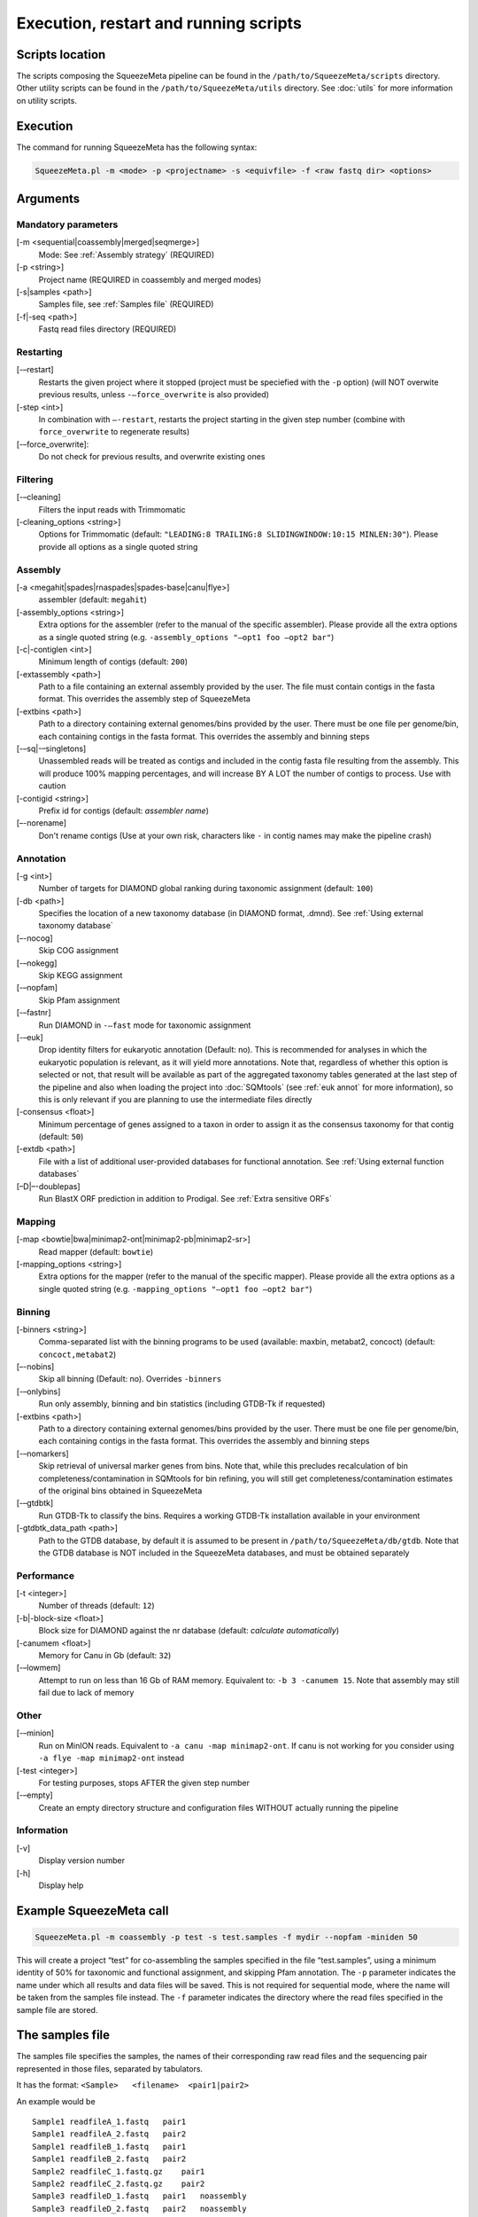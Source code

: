 **************************************
Execution, restart and running scripts
**************************************

Scripts location
================

The scripts composing the SqueezeMeta pipeline can be found in the
``/path/to/SqueezeMeta/scripts`` directory. Other utility scripts can be
found in the ``/path/to/SqueezeMeta/utils`` directory. See :doc:`utils`
for more information on utility scripts.

Execution
=========

The command for running SqueezeMeta has the following syntax:

.. code-block:: console

   SqueezeMeta.pl -m <mode> -p <projectname> -s <equivfile> -f <raw fastq dir> <options>

Arguments
=========

Mandatory parameters
--------------------

[-m <sequential|coassembly|merged|seqmerge>]
    Mode: See :ref:`Assembly strategy` (REQUIRED)

[-p <string>]
    Project name (REQUIRED in coassembly and merged modes)

[-s|samples <path>]
    Samples file, see :ref:`Samples file` (REQUIRED)

[-f|-seq <path>]
    Fastq read files directory (REQUIRED)

Restarting
----------

[-–restart]
    Restarts the given project where it stopped (project must be speciefied with the ``-p`` option) (will NOT overwite previous results, unless ``-–force_overwrite`` is also provided)

[-step <int>]
    In combination with ``–-restart``, restarts the project starting in the given step number (combine with ``force_overwrite`` to regenerate results)

[-–force_overwrite]:
    Do not check for previous results, and overwrite existing ones

Filtering
---------

[-–cleaning]
    Filters the input reads with Trimmomatic

[-cleaning_options <string>]
    Options for Trimmomatic (default: ``"LEADING:8 TRAILING:8 SLIDINGWINDOW:10:15 MINLEN:30"``).
    Please provide all options as a single quoted string

Assembly
--------

[-a <megahit|spades|rnaspades|spades-base|canu|flye>]
    assembler (default: ``megahit``)

[-assembly_options <string>]
    Extra options for the assembler (refer to the manual of the specific assembler).
    Please provide all the extra options as a single quoted string
    (e.g. ``-assembly_options "–opt1 foo –opt2 bar"``)

[-c|-contiglen <int>]
    Minimum length of contigs (default: ``200``)

[-extassembly <path>]
    Path to a file containing an external assembly provided by the user. The file must contain contigs
    in the fasta format. This overrides the assembly step of SqueezeMeta

[-extbins <path>]
    Path to a directory containing external genomes/bins provided by the user.
    There must be one file per genome/bin, each containing contigs in the fasta format.
    This overrides the assembly and binning steps

[-–sq|-–singletons]
    Unassembled reads will be treated as contigs and
    included in the contig fasta file resulting from the assembly. This
    will produce 100% mapping percentages, and will increase BY A LOT the
    number of contigs to process. Use with caution

[-contigid <string>]
    Prefix id for contigs (default: *assembler name*)

[–-norename]
    Don't rename contigs (Use at your own risk, characters like ``-`` in contig names may make the pipeline crash)

Annotation
----------

[-g <int>]
    Number of targets for DIAMOND global ranking during taxonomic assignment (default: ``100``)

[-db <path>]
    Specifies the location of a new taxonomy database (in DIAMOND format, .dmnd). See :ref:`Using external taxonomy database`

[–-nocog]
    Skip COG assignment

[-–nokegg]
    Skip KEGG assignment

[-–nopfam]
    Skip Pfam assignment

[-–fastnr]
    Run DIAMOND in ``-–fast`` mode for taxonomic assignment

[-–euk]
    Drop identity filters for eukaryotic annotation (Default: no). This is recommended for analyses in which the eukaryotic
    population is relevant, as it will yield more annotations.
    Note that, regardless of whether this option is selected or not, that result will be available as part of the aggregated
    taxonomy tables generated at the last step of the pipeline and also when loading the project into :doc:`SQMtools`
    (see :ref:`euk annot` for more information), so this is only relevant if you are planning to use the intermediate files directly

[-consensus <float>]
    Minimum percentage of genes assigned to a taxon in order to assign it as the consensus taxonomy
    for that contig (default: ``50``)

[-extdb <path>]
    File with a list of additional user-provided databases for functional annotation. See :ref:`Using external function databases`

[–D|–-doublepas]
    Run BlastX ORF prediction in addition to Prodigal. See :ref:`Extra sensitive ORFs`

Mapping
-------

[-map <bowtie|bwa|minimap2-ont|minimap2-pb|minimap2-sr>]
    Read mapper (default: ``bowtie``)

[-mapping_options <string>]
    Extra options for the mapper (refer to the manual of the specific mapper).
    Please provide all the extra options as a single quoted string
    (e.g. ``-mapping_options "–opt1 foo –opt2 bar"``)

Binning
-------

[-binners <string>]
    Comma-separated list with the binning programs to be used (available:
    maxbin, metabat2, concoct) (default: ``concoct,metabat2``)

[–-nobins]
    Skip all binning (Default: no). Overrides ``-binners``

[-–onlybins]
    Run only assembly, binning and bin statistics
    (including GTDB-Tk if requested)

[-extbins <path>]
    Path to a directory containing external genomes/bins provided by the user.
    There must be one file per genome/bin, each containing contigs in the fasta format.
    This overrides the assembly and binning steps

[-–nomarkers]
    Skip retrieval of universal marker genes from bins.
    Note that, while this precludes recalculation of bin
    completeness/contamination in SQMtools for bin refining, you will still
    get completeness/contamination estimates of the original bins obtained
    in SqueezeMeta

[-–gtdbtk]
    Run GTDB-Tk to classify the bins. Requires
    a working GTDB-Tk installation available in your environment

[-gtdbtk_data_path <path>]
    Path to the GTDB database, by default it is assumed to be present in
    ``/path/to/SqueezeMeta/db/gtdb``. Note that the GTDB database is NOT
    included in the SqueezeMeta databases, and must be obtained separately

Performance
-----------

[-t <integer>]
    Number of threads (default: ``12``)

[-b|-block-size <float>]
    Block size for DIAMOND against the nr database (default: *calculate automatically*)

[-canumem <float>]
    Memory for Canu in Gb (default: ``32``)

[-–lowmem]
    Attempt to run on less than 16 Gb of RAM memory.
    Equivalent to: ``-b 3 -canumem 15``. Note that assembly may still fail due to lack of memory

Other
-----

[-–minion]
    Run on MinION reads. Equivalent to
    ``-a canu -map minimap2-ont``. If canu is not working for you consider using
    ``-a flye -map minimap2-ont`` instead

[-test <integer>]
    For testing purposes, stops AFTER the given step number

[-–empty]
    Create an empty directory structure and configuration files WITHOUT
    actually running the pipeline

Information
-----------

[-v]
    Display version number

[-h]
    Display help

Example SqueezeMeta call
========================

.. code-block:: console

   SqueezeMeta.pl -m coassembly -p test -s test.samples -f mydir --nopfam -miniden 50

This will create a project “test” for co-assembling the samples
specified in the file “test.samples”, using a minimum identity of 50%
for taxonomic and functional assignment, and skipping Pfam annotation.
The ``-p`` parameter indicates the name under which all results and data
files will be saved. This is not required for sequential mode, where the
name will be taken from the samples file instead. The ``-f`` parameter
indicates the directory where the read files specified in the sample
file are stored.


.. _Samples file:
The samples file
================

The samples file specifies the samples, the names of their corresponding
raw read files and the sequencing pair represented in those files,
separated by tabulators.

It has the format: ``<Sample>   <filename>  <pair1|pair2>``

An example would be

::

   Sample1 readfileA_1.fastq   pair1
   Sample1 readfileA_2.fastq   pair2
   Sample1 readfileB_1.fastq   pair1
   Sample1 readfileB_2.fastq   pair2
   Sample2 readfileC_1.fastq.gz    pair1
   Sample2 readfileC_2.fastq.gz    pair2
   Sample3 readfileD_1.fastq   pair1   noassembly
   Sample3 readfileD_2.fastq   pair2   noassembly

The first column indicates the sample id (this will be the project name
in sequential mode), the second contains the file names of the
sequences, and the third specifies the pair number of the reads. A
fourth optional column can take the ``noassembly`` value, indicating
that these sample must not be assembled with the rest (but will be
mapped against the assembly to get abundances). This is the case for
RNAseq reads that can hamper the assembly but we want them mapped to get
transcript abundance of the genes in the assembly. Similarly, an extra
column with the ``nobinning`` value can be included in order to avoid
using those samples for binning. Notice that a sample can have more than
one set of paired reads. The sequence files can be in fastq or fasta
format, and can be gzipped. If a sample contains paired libraries, it is
the user’s responsability to make sure that the forward and reverse
files are truly paired (i.e. they contain the same number of reads in
the same order). Some quality filtering / trimming tools may produce
unpaired filtered fastq files from paired input files (particularly if
run without the right parameters). This may result in SqueezeMeta
failing or producing incorrect results.

.. _restart:
Restart
=======

Any interrupted SqueezeMeta run can be restarted using the program the
flag ``--restart``. It has the syntax:

.. code-block:: console

   SqueezeMeta.pl -p <projectname> --restart

This command will restart the run of that project by reading the
progress.txt file to find out the point where the run stopped.

Alternatively, the run can be restarted from a specific step by issuing
the command:

.. code-block:: console

   SqueezeMeta.pl -p <projectname> --restart -step <step_to_restart_from>

By default, already completed steps will not be repeated when
restarting, even if requested with ``-step``. In order to repeat already
completed steps you must also provide the flag ``--force_overwrite``. For example

.. code-block:: console

   ``SqueezeMeta.pl --restart -p <projectname> -step 6 --force_overwrite

would restart the pipeline from the taxonomic assignment of genes. The
different steps of the pipeline are listed in :doc:`scripts`.

.. note::

  When calling SqueezeMeta with ``--restart``, other parameters will be ignored.
  If you want to change the configuration of your run, you will need to edit the
  ``/path/to/project/SqueezeMeta_conf.pl`` and change them there before calling
  ``SqueezeMeta.pl --restart -p <projectname>``.

Running scripts
===============

Also, any individual script of the pipeline can be run using the same
syntax:

.. code-block:: console

   <script> <projectname>

(for instance, ``04.rundiamond.pl <projectname>`` to repeat the DIAMOND run for the
project).
